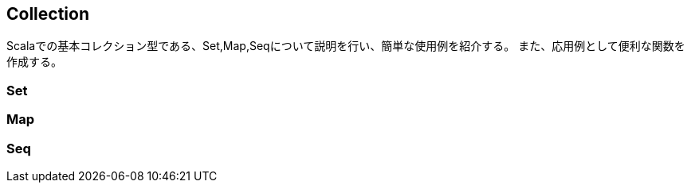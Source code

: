 == Collection

****
Scalaでの基本コレクション型である、Set,Map,Seqについて説明を行い、簡単な使用例を紹介する。
また、応用例として便利な関数を作成する。
****


=== Set

=== Map

=== Seq

